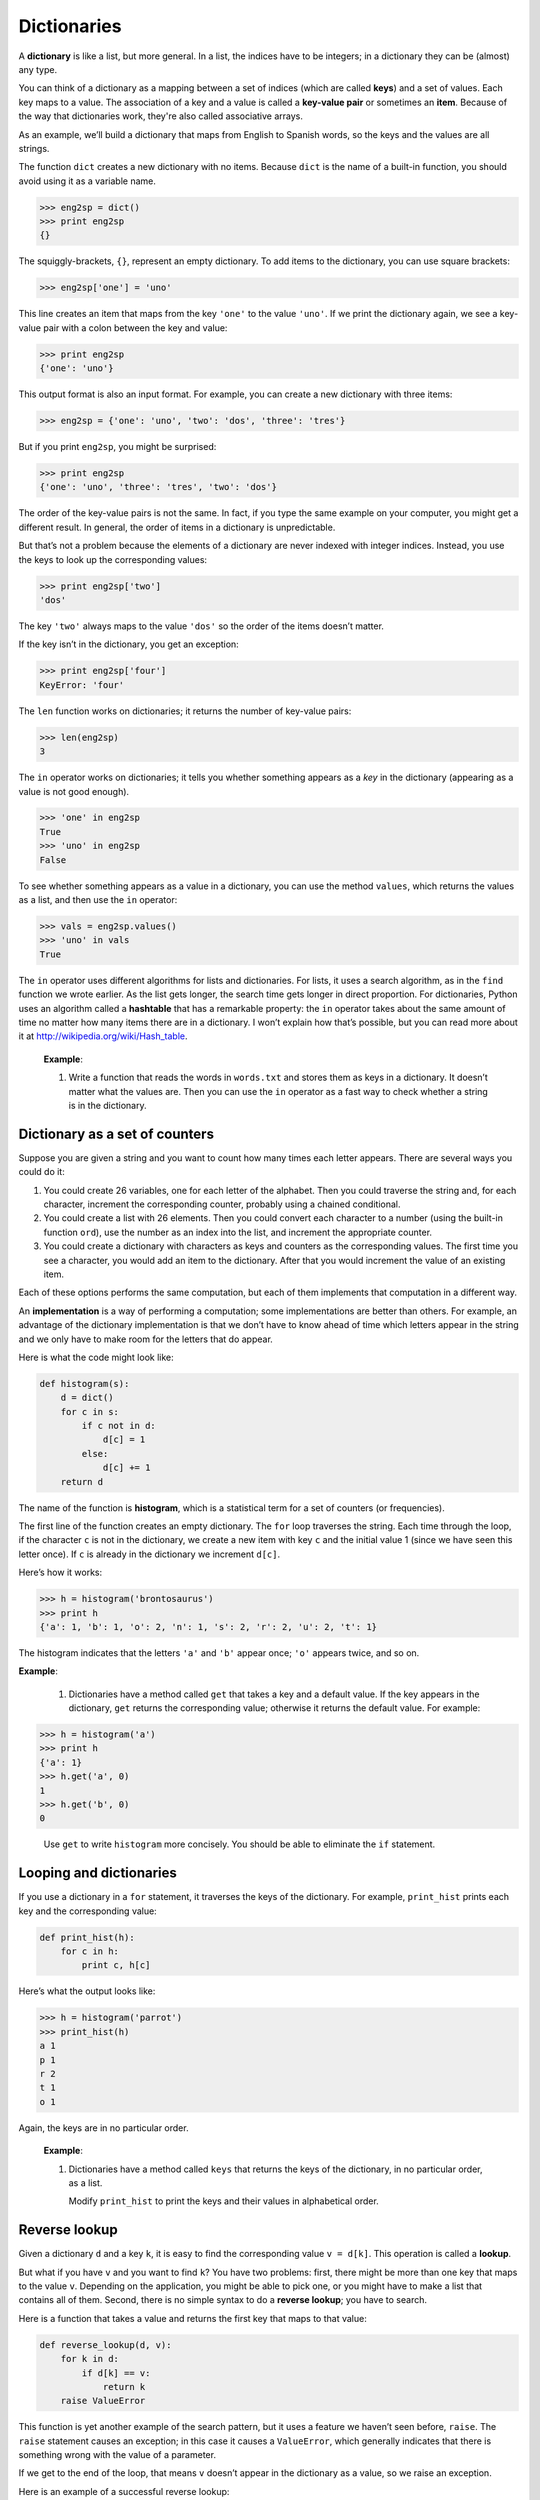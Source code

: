 Dictionaries
************

.. todo:: fold tuples into this chapter.

A **dictionary** is like a list, but more general. In a list, the
indices have to be integers; in a dictionary they can be (almost) any
type.

You can think of a dictionary as a mapping between a set of indices
(which are called **keys**) and a set of values. Each key maps to a
value. The association of a key and a value is called a **key-value
pair** or sometimes an **item**. Because of the way that dictionaries
work, they're also called associative arrays.

As an example, we’ll build a dictionary that maps from English to
Spanish words, so the keys and the values are all strings.

The function ``dict`` creates a new dictionary with no items. Because
``dict`` is the name of a built-in function, you should avoid using it
as a variable name.

.. code-block:: python

    >>> eng2sp = dict()
    >>> print eng2sp
    {}

The squiggly-brackets, ``{}``, represent an empty dictionary. To add
items to the dictionary, you can use square brackets:

.. code-block:: python

    >>> eng2sp['one'] = 'uno'

This line creates an item that maps from the key ``'one'`` to the value
``'uno'``. If we print the dictionary again, we see a key-value pair
with a colon between the key and value:

.. code-block:: python

    >>> print eng2sp
    {'one': 'uno'}

This output format is also an input format. For example, you can create
a new dictionary with three items:

.. code-block:: python

    >>> eng2sp = {'one': 'uno', 'two': 'dos', 'three': 'tres'}

But if you print ``eng2sp``, you might be surprised:

.. code-block:: python

    >>> print eng2sp
    {'one': 'uno', 'three': 'tres', 'two': 'dos'}

The order of the key-value pairs is not the same. In fact, if you type
the same example on your computer, you might get a different result. In
general, the order of items in a dictionary is unpredictable.

But that’s not a problem because the elements of a dictionary are never
indexed with integer indices. Instead, you use the keys to look up the
corresponding values:

.. code-block:: python

    >>> print eng2sp['two']
    'dos'

The key ``'two'`` always maps to the value ``'dos'`` so the order of the
items doesn’t matter.

If the key isn’t in the dictionary, you get an exception:

.. code-block:: python

    >>> print eng2sp['four']
    KeyError: 'four'

The ``len`` function works on dictionaries; it returns the number of
key-value pairs:

.. code-block:: python

    >>> len(eng2sp)
    3

The ``in`` operator works on dictionaries; it tells you whether
something appears as a *key* in the dictionary (appearing as a value is
not good enough).

.. code-block:: python

    >>> 'one' in eng2sp
    True
    >>> 'uno' in eng2sp
    False

To see whether something appears as a value in a dictionary, you can use
the method ``values``, which returns the values as a list, and then use
the ``in`` operator:

.. code-block:: python

    >>> vals = eng2sp.values()
    >>> 'uno' in vals
    True

The ``in`` operator uses different algorithms for lists and
dictionaries. For lists, it uses a search algorithm, as in the ``find``
function we wrote earlier. As the list gets longer, the search time gets
longer in direct proportion. For dictionaries, Python uses an algorithm
called a **hashtable** that has a remarkable property: the ``in``
operator takes about the same amount of time no matter how many items
there are in a dictionary. I won’t explain how that’s possible, but you
can read more about it at http://wikipedia.org/wiki/Hash_table.

    **Example**:

    1. Write a function that reads the words in ``words.txt`` and stores
       them as keys in a dictionary. It doesn’t matter what the values
       are. Then you can use the ``in`` operator as a fast way to check
       whether a string is in the dictionary.

Dictionary as a set of counters
-------------------------------

Suppose you are given a string and you want to count how many times each
letter appears. There are several ways you could do it:

1. You could create 26 variables, one for each letter of the alphabet.
   Then you could traverse the string and, for each character, increment
   the corresponding counter, probably using a chained conditional.

2. You could create a list with 26 elements. Then you could convert each
   character to a number (using the built-in function ``ord``), use the
   number as an index into the list, and increment the appropriate
   counter.

3. You could create a dictionary with characters as keys and counters as
   the corresponding values. The first time you see a character, you
   would add an item to the dictionary. After that you would increment
   the value of an existing item.

Each of these options performs the same computation, but each of them
implements that computation in a different way.

An **implementation** is a way of performing a computation; some
implementations are better than others. For example, an advantage of the
dictionary implementation is that we don’t have to know ahead of time
which letters appear in the string and we only have to make room for the
letters that do appear.

Here is what the code might look like:

.. code-block:: python

    def histogram(s):
        d = dict()
        for c in s:
            if c not in d:
                d[c] = 1
            else:
                d[c] += 1
        return d

The name of the function is **histogram**, which is a statistical term
for a set of counters (or frequencies).

The first line of the function creates an empty dictionary. The ``for``
loop traverses the string. Each time through the loop, if the character
``c`` is not in the dictionary, we create a new item with key ``c`` and
the initial value 1 (since we have seen this letter once). If ``c`` is
already in the dictionary we increment ``d[c]``.

Here’s how it works:

.. code-block:: python

    >>> h = histogram('brontosaurus')
    >>> print h
    {'a': 1, 'b': 1, 'o': 2, 'n': 1, 's': 2, 'r': 2, 'u': 2, 't': 1}

The histogram indicates that the letters ``'a'`` and ``'b'`` appear
once; ``'o'`` appears twice, and so on.

**Example**:

    1. Dictionaries have a method called ``get`` that takes a key and a
       default value. If the key appears in the dictionary, ``get``
       returns the corresponding value; otherwise it returns the default
       value. For example:

.. code-block:: python

           >>> h = histogram('a')
           >>> print h
           {'a': 1}
           >>> h.get('a', 0)
           1
           >>> h.get('b', 0)
           0

..

       Use ``get`` to write ``histogram`` more concisely. You should be
       able to eliminate the ``if`` statement.

Looping and dictionaries
------------------------

If you use a dictionary in a ``for`` statement, it traverses the keys of
the dictionary. For example, ``print_hist`` prints each key and the
corresponding value:

.. code-block:: python

    def print_hist(h):
        for c in h:
            print c, h[c]

Here’s what the output looks like:

.. code-block:: python

    >>> h = histogram('parrot')
    >>> print_hist(h)
    a 1
    p 1
    r 2
    t 1
    o 1

Again, the keys are in no particular order.

    **Example**:

    1. Dictionaries have a method called ``keys`` that returns the keys
       of the dictionary, in no particular order, as a list.

       Modify ``print_hist`` to print the keys and their values in
       alphabetical order.

Reverse lookup
--------------

Given a dictionary ``d`` and a key ``k``, it is easy to find the
corresponding value ``v = d[k]``. This operation is called a **lookup**.

But what if you have ``v`` and you want to find ``k``? You have two
problems: first, there might be more than one key that maps to the value
``v``. Depending on the application, you might be able to pick one, or
you might have to make a list that contains all of them. Second, there
is no simple syntax to do a **reverse lookup**; you have to search.

Here is a function that takes a value and returns the first key that
maps to that value:

.. code-block:: python

    def reverse_lookup(d, v):
        for k in d:
            if d[k] == v:
                return k
        raise ValueError

This function is yet another example of the search pattern, but it uses
a feature we haven’t seen before, ``raise``. The ``raise`` statement
causes an exception; in this case it causes a ``ValueError``, which
generally indicates that there is something wrong with the value of a
parameter.

If we get to the end of the loop, that means ``v`` doesn’t appear in the
dictionary as a value, so we raise an exception.

Here is an example of a successful reverse lookup:

.. code-block:: python

    >>> h = histogram('parrot')
    >>> k = reverse_lookup(h, 2)
    >>> print k
    r

And an unsuccessful one:

.. code-block:: python

    >>> k = reverse_lookup(h, 3)
    Traceback (most recent call last):
      File "<stdin>", line 1, in ?
      File "<stdin>", line 5, in reverse_lookup
    ValueError

The result when you raise an exception is the same as when Python raises
one: it prints a traceback and an error message.

The ``raise`` statement takes a detailed error message as an optional
argument. For example:

.. code-block:: python

    >>> raise ValueError, 'value does not appear in the dictionary'
    Traceback (most recent call last):
      File "<stdin>", line 1, in ?
    ValueError: value does not appear in the dictionary

A reverse lookup is much slower than a forward lookup; if you have to do
it often, or if the dictionary gets big, the performance of your program
will suffer.

    **Example**:

    1. Modify ``reverse_lookup`` so that it builds and returns a list of
       *all* keys that map to ``v``, or an empty list if there are none.

Dictionaries and lists
----------------------

Lists can appear as values in a dictionary. For example, if you were
given a dictionary that maps from letters to frequencies, you might want
to invert it; that is, create a dictionary that maps from frequencies to
letters. Since there might be several letters with the same frequency,
each value in the inverted dictionary should be a list of letters.

Here is a function that inverts a dictionary:

.. code-block:: python

    def invert_dict(d):
        inv = dict()
        for key in d:
            val = d[key]
            if val not in inv:
                inv[val] = [key]
            else:
                inv[val].append(key)
        return inv

Each time through the loop, ``key`` gets a key from ``d`` and ``val``
gets the corresponding value. If ``val`` is not in ``inv``, that means
we haven’t seen it before, so we create a new item and initialize it
with a **singleton** (a list that contains a single element). Otherwise
we have seen this value before, so we append the corresponding key to
the list.

Here is an example:

.. code-block:: python

    >>> hist = histogram('parrot')
    >>> print hist
    {'a': 1, 'p': 1, 'r': 2, 't': 1, 'o': 1}
    >>> inv = invert_dict(hist)
    >>> print inv
    {1: ['a', 'p', 't', 'o'], 2: ['r']}

And here is a diagram showing ``hist`` and ``inv``:

.. figure:: figs/dict1.png
   :align: center
   :alt: The dictionary ``hist`` and its "inverted" equivalent ``inv``.

   The dictionary ``hist`` and its "inverted" equivalent ``inv``.

A dictionary is represented as a box with the type ``dict`` above it and
the key-value pairs inside. If the values are integers, floats or
strings, I usually draw them inside the box, but I usually draw lists
outside the box, just to keep the diagram simple.

Lists can be values in a dictionary, as this example shows, but they
cannot be keys. Here’s what happens if you try:

.. code-block:: python

    >>> t = [1, 2, 3]
    >>> d = dict()
    >>> d[t] = 'oops'
    Traceback (most recent call last):
      File "<stdin>", line 1, in ?
    TypeError: list objects are unhashable

I mentioned earlier that a dictionary is implemented using a hashtable
and that means that the keys have to be **hashable**.

A **hash** is a function that takes a value (of any kind) and returns an
integer. Dictionaries use these integers, called hash values, to store
and look up key-value pairs.

This system works fine if the keys are immutable. But if the keys are
mutable, like lists, bad things happen. For example, when you create a
key-value pair, Python hashes the key and stores it in the corresponding
location. If you modify the key and then hash it again, it would go to a
different location. In that case you might have two entries for the same
key, or you might not be able to find a key. Either way, the dictionary
wouldn’t work correctly.

That’s why the keys have to be hashable, and why mutable types like
lists aren’t. The simplest way to get around this limitation is to use
tuples, which we will see in the next chapter.

Since dictionaries are mutable, they can’t be used as keys, but they
*can* be used as values.

Memos
-----

If you played with the ```fibonacci`` function <#sec:fibonacci>`_, you
might have noticed that the bigger the argument you provide, the longer
the function takes to run. Furthermore, the run time increases very
quickly.

To understand why, consider this **call graph** for ``fibonacci`` with
``n=4``:

.. figure:: figs/fibonacci.png
   :align: center
   :alt: Fibonacci function call graph.

   Fibonacci function call graph.

A call graph shows a set of function frames, with lines connecting each
frame to the frames of the functions it calls. At the top of the graph,
``fibonacci`` with ``n=4`` calls ``fibonacci`` with ``n=3`` and ``n=2``.
In turn, ``fibonacci`` with ``n=3`` calls ``fibonacci`` with ``n=2`` and
``n=1``. And so on.

Count how many times ``fibonacci(0)`` and ``fibonacci(1)`` are called.
This is an inefficient solution to the problem, and it gets worse as the
argument gets bigger.

One solution is to keep track of values that have already been computed
by storing them in a dictionary. A previously computed value that is
stored for later use is called a **memo**\  [1]_. Here is an
implementation of ``fibonacci`` using memos:

.. code-block:: python

    known = {0:0, 1:1}

    def fibonacci(n):
        if n in known:
            return known[n]

        res = fibonacci(n-1) + fibonacci(n-2)
        known[n] = res
        return res

``known`` is a dictionary that keeps track of the Fibonacci numbers we
already know. It starts with two items: 0 maps to 0 and 1 maps to 1.

Whenever ``fibonacci`` is called, it checks ``known``. If the result is
already there, it can return immediately. Otherwise it has to compute
the new value, add it to the dictionary, and return it.

    **Example**:

    1. Run this version of ``fibonacci`` and the original with a range
       of parameters and compare their run times.

Debugging
---------

As you work with bigger datasets it can become unwieldy to debug by
printing and checking data by hand. Here are some suggestions for
debugging large datasets:

-  Scale down the input:

   -  If possible, reduce the size of the dataset. For example if the
      program reads a text file, start with just the first 10 lines, or
      with the smallest example you can find. You can either edit the
      files themselves, or (better) modify the program so it reads only
      the first ``n`` lines.

   -  If there is an error, you can reduce ``n`` to the smallest value
      that manifests the error, and then increase it gradually as you
      find and correct errors.

-  Check summaries and types:

   -  Instead of printing and checking the entire dataset, consider
      printing summaries of the data: for example, the number of items
      in a dictionary or the total of a list of numbers.

   -  A common cause of runtime errors is a value that is not the right
      type. For debugging this kind of error, it is often enough to
      print the type of a value.

-  Write self-checks:

   -  Sometimes you can write code to check for errors automatically.
      For example, if you are computing the average of a list of
      numbers, you could check that the result is not greater than the
      largest element in the list or less than the smallest. This is
      called a “sanity check” because it detects results that are
      “insane.”

   -  Another kind of check compares the results of two different
      computations to see if they are consistent. This is called a
      “consistency check.”

Again, time you spend building scaffolding can reduce the time you spend
debugging.

Glossary
--------

dictionary:
    A mapping from a set of keys to their corresponding values.

key-value pair:
    The representation of the mapping from a key to a value.

item:
    Another name for a key-value pair.

key:
    An object that appears in a dictionary as the first part of a
    key-value pair.

value:
    An object that appears in a dictionary as the second part of a
    key-value pair. This is more specific than our previous use of the
    word “value.”

implementation:
    A way of performing a computation.

hashtable:
    The algorithm used to implement Python dictionaries.

hash function:
    A function used by a hashtable to compute the location for a key.

hashable:
    A type that has a hash function. Immutable types like integers,
    floats and strings are hashable; mutable types like lists and
    dictionaries are not.

lookup:
    A dictionary operation that takes a key and finds the corresponding
    value.

reverse lookup:
    A dictionary operation that takes a value and finds one or more keys
    that map to it.

singleton:
    A list (or other sequence) with a single element.

call graph:
    A diagram that shows every frame created during the execution of a
    program, with an arrow from each caller to each callee.

histogram:
    A set of counters.

memo:
    A computed value stored to avoid unnecessary future computation.

.. rubric:: Exercises

1. Use a dictionary to write a faster, simpler version of
   ``has_duplicates``. This function should take a list as a
   parameter and return ``True`` if there is any object that appears
   more than once in the list.

2. Two words are "rotate pairs" if you can rotate one of them and
   get the other.

   Write a program that reads a wordlist and finds all the rotate
   pairs.

3. Here’s another Puzzler from *Car Talk*\  [2]_:

   "This was sent in by a fellow named Dan O’Leary. He came upon a
   common one-syllable, five-letter word recently that has the
   following unique property. When you remove the first letter, the
   remaining letters form a homophone of the original word, that is
   a word that sounds exactly the same. Replace the first letter,
   that is, put it back and remove the second letter and the result
   is yet another homophone of the original word. And the question
   is, what’s the word?

   "Now I’m going to give you an example that doesn’t work. Let’s
   look at the five-letter word, ‘wrack.’ W-R-A-C-K, you know like
   to ‘wrack with pain.’ If I remove the first letter, I am left
   with a four-letter word, ’R-A-C-K.’ As in, ‘Holy cow, did you see
   the rack on that buck! It must have been a nine-pointer!’ It’s a
   perfect homophone. If you put the ‘w’ back, and remove the ‘r,’
   instead, you’re left with the word, ‘wack,’ which is a real word,
   it’s just not a homophone of the other two words.

   "But there is, however, at least one word that Dan and we know
   of, which will yield two homophones if you remove either of the
   first two letters to make two, new four-letter words. The
   question is, what’s the word?"

   To check whether two words are homophones, you can use the CMU
   Pronouncing Dictionary. You can download it from
   http://www.speech.cs.cmu.edu/cgi-bin/cmudict. (The file you're
   looking for is a text file named ``cmudict.0.7a``.)

   Write a program that lists all the words that solve the Puzzler.

.. rubric:: Footnotes

.. [1]
   See http://wikipedia.org/wiki/Memoization.

.. [2]
   http://www.cartalk.com/content/puzzler/transcripts/200717.
